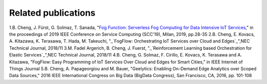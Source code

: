Related publications
======================

1.B. Cheng, J. Fürst, G. Solmaz, T. Sanada, "`Fog Function: Serverless Fog Computing for Data Intensive IoT Services`_," in the proceedings of 2019 IEEE Conference on Service Computing (SCC'19), Milan, 2019, pp.28-35
2.B. Cheng, E. Kovacs, A. Kitazawa, K. Terasawa, T. Hada, M. Takeuchi, "_`FogFlow: Orchestrating IoT Services over Cloud and Edges`_",NEC Technical Journal, 2018/11
3.M. Fadel Argerich, B. Cheng, J. Fuerst, "_`Reinforcement Learning based Orchestration for Elastic Services`_",NEC Technical Journal, 2018/11
4.B. Cheng, G. Solmaz, F. Cirillo, E. Kovacs, K. Terasawa and A. Kitazawa, "FogFlow: Easy Programming of IoT Services Over Cloud and Edges for Smart Cities," in IEEE Internet of Things Journal
5.B. Cheng, A. Papageorgiou and M. Bauer, "Geelytics: Enabling On-Demand Edge Analytics over Scoped Data Sources," 2016 IEEE International Congress on Big Data (BigData Congress), San Francisco, CA, 2016, pp. 101-108

.. _`Fog Function: Serverless Fog Computing for Data Intensive IoT Services`: https://conferences.computer.org/serviceswp/2019/pdfs/SCC2019-50XcQSQx1xziFQvs4Axwy/rR6uXhT3oeX2vOeH8htLJ/vWw19tplsoli7Syd6tAWG.pdf
.. _`FogFlow: Orchestrating IoT Services over Cloud and Edges`: https://www.nec.com/en/global/techrep/journal/g18/n01/pdf/180110.pdf
.. _`Reinforcement Learning based Orchestration for Elastic Services`: https://arxiv.org/pdf/1904.12676.pdf 
.. _`IoT-J paper`: http://ieeexplore.ieee.org/document/8022859/
.. _`Geelytics paper`: http://ieeexplore.ieee.org/document/7584926/



